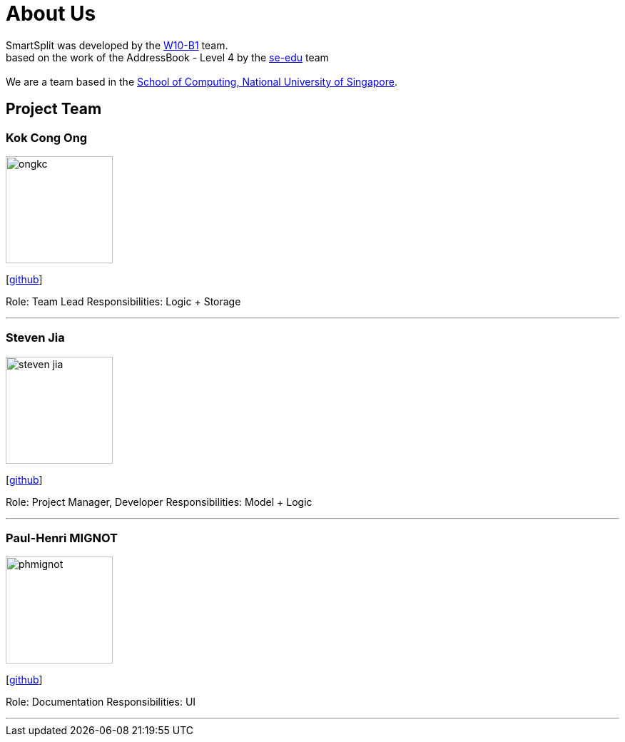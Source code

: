 = About Us
:relfileprefix: team/
:imagesDir: images
:stylesDir: stylesheets

SmartSplit was developed by the https://github.com/CS2103JAN2018-W10-B1/main/tree/master/docs/team[W10-B1] team. +
based on the work of the AddressBook - Level 4 by the https://se-edu.github.io/docs/Team.html[se-edu] team +
{empty} +
We are a team based in the http://www.comp.nus.edu.sg[School of Computing, National University of Singapore].

== Project Team

=== Kok Cong Ong
image::ongkc.png[width="150", align="left"]
{empty}[https://github.com/ongkc[github]]

Role: Team Lead
Responsibilities: Logic + Storage

'''

=== Steven Jia
image::steven-jia.jpg[width="150", align="left"]
{empty}[https://github.com/Steven-Jia[github]]

Role: Project Manager, Developer
Responsibilities: Model + Logic

'''

=== Paul-Henri MIGNOT
image::phmignot.jpg[width="150", align="left"]
{empty}[http://github.com/phmignot[github]]

Role: Documentation
Responsibilities: UI

'''

